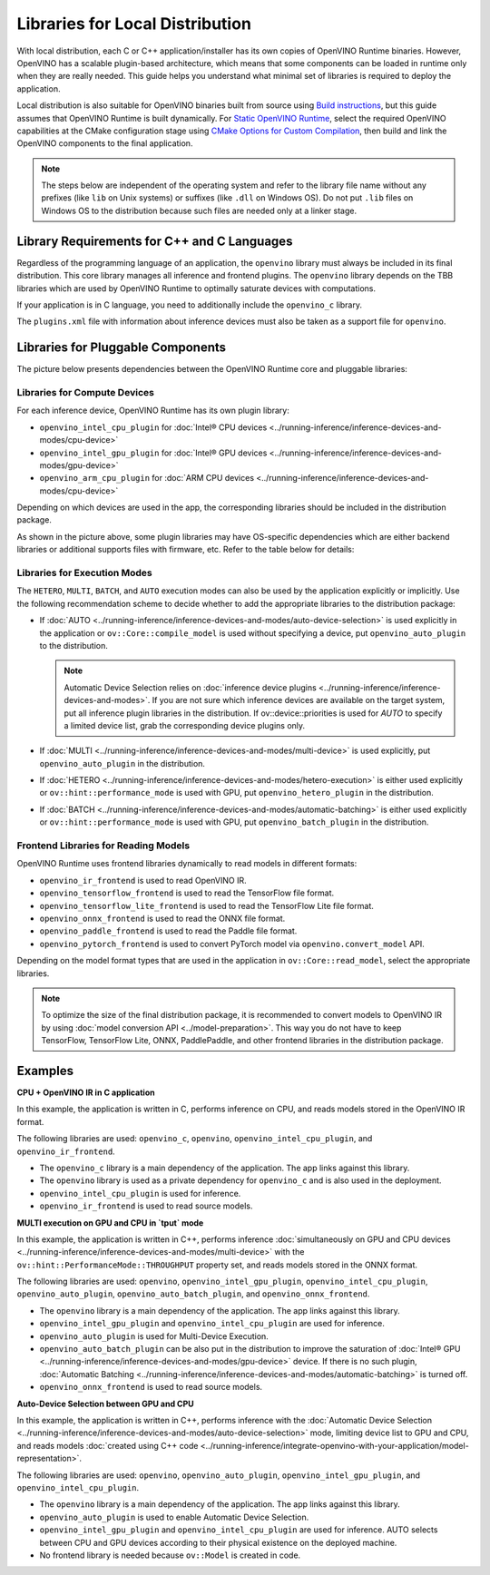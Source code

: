 .. {#openvino_docs_deploy_local_distribution}

Libraries for Local Distribution
================================


.. meta::
   :description: A local distribution will have its own copies of OpenVINO
                 Runtime binaries along with a set of required libraries
                 needed to deploy the application.


With local distribution, each C or C++ application/installer has its own copies of OpenVINO Runtime binaries.
However, OpenVINO has a scalable plugin-based architecture, which means that some components
can be loaded in runtime only when they are really needed. This guide helps you understand
what minimal set of libraries is required to deploy the application.

Local distribution is also suitable for OpenVINO binaries built from source using
`Build instructions <https://github.com/openvinotoolkit/openvino/wiki#how-to-build>`__,
but this guide assumes that OpenVINO Runtime is built dynamically.
For `Static OpenVINO Runtime <https://github.com/openvinotoolkit/openvino/blob/master/docs/dev/static_libaries.md>`__,
select the required OpenVINO capabilities at the CMake configuration stage using
`CMake Options for Custom Compilation <https://github.com/openvinotoolkit/openvino/blob/master/docs/dev/cmake_options_for_custom_compilation.md>`__,
then build and link the OpenVINO components to the final application.

.. note::

   The steps below are independent of the operating system and refer to the library file name
   without any prefixes (like ``lib`` on Unix systems) or suffixes (like ``.dll`` on Windows OS).
   Do not put ``.lib`` files on Windows OS to the distribution because such files are needed
   only at a linker stage.


Library Requirements for C++ and C Languages
############################################

Regardless of the programming language of an application, the ``openvino`` library must always
be included in its final distribution. This core library manages all inference and frontend plugins.
The ``openvino`` library depends on the TBB libraries which are used by OpenVINO Runtime
to optimally saturate devices with computations.

If your application is in C language, you need to additionally include the ``openvino_c`` library.

The ``plugins.xml`` file with information about inference devices must also be taken as a support file for ``openvino``.


Libraries for Pluggable Components
##################################

The picture below presents dependencies between the OpenVINO Runtime core and pluggable libraries:

.. image:: ../../assets/images/deployment_full.svg

Libraries for Compute Devices
+++++++++++++++++++++++++++++

For each inference device, OpenVINO Runtime has its own plugin library:

- ``openvino_intel_cpu_plugin`` for :doc:`Intel® CPU devices <../running-inference/inference-devices-and-modes/cpu-device>`
- ``openvino_intel_gpu_plugin`` for :doc:`Intel® GPU devices <../running-inference/inference-devices-and-modes/gpu-device>`
- ``openvino_arm_cpu_plugin`` for :doc:`ARM CPU devices <../running-inference/inference-devices-and-modes/cpu-device>`

Depending on which devices are used in the app, the corresponding libraries should be included in the distribution package.

As shown in the picture above, some plugin libraries may have OS-specific dependencies
which are either backend libraries or additional supports files with firmware, etc.
Refer to the table below for details:

.. tab-set::

   .. tab-item:: Windows
      :sync: windows

      +--------------+-------------------------+-------------------------------------------------------+
      |    Device    |       Dependency        |                      Location                         |
      +==============+=========================+=======================================================+
      |     CPU      |            —            |                          —                            |
      +--------------+-------------------------+-------------------------------------------------------+
      |     GPU      | | OpenCL.dll            | | ``C:\Windows\System32\opencl.dll``                  |
      |              | | cache.json            | | ``.\runtime\bin\intel64\Release\cache.json``   or   |
      |              | |                       | | ``.\runtime\bin\intel64\Debug\cache.json``          |
      +--------------+-------------------------+-------------------------------------------------------+
      |  Arm® CPU    |            —            |                          —                            |
      +--------------+-------------------------+-------------------------------------------------------+

   .. tab-item:: Linux arm64
      :sync: linux-arm-64

      +--------------+-------------------------+-------------------------------------------------------+
      |    Device    |       Dependency        |                      Location                         |
      +==============+=========================+=======================================================+
      |  Arm® CPU    |            —            |                          —                            |
      +--------------+-------------------------+-------------------------------------------------------+

   .. tab-item:: Linux x86_64
      :sync: linux-x86-64

      +--------------+-------------------------+-------------------------------------------------------+
      |    Device    |       Dependency        |                      Location                         |
      +==============+=========================+=======================================================+
      |     CPU      |            —            |                          —                            |
      +--------------+-------------------------+-------------------------------------------------------+
      |     GPU      | | libOpenCL.so          | | ``/usr/lib/x86_64-linux-gnu/libOpenCL.so.1``        |
      |              | | cache.json            | | ``./runtime/lib/intel64/cache.json``                |
      +--------------+-------------------------+-------------------------------------------------------+

   .. tab-item:: macOS arm64
      :sync: macos-arm-64

      +--------------+-------------------------+-------------------------------------------------------+
      |    Device    |       Dependency        |                      Location                         |
      +==============+=========================+=======================================================+
      |  Arm® CPU    |           —             |                          —                            |
      +--------------+-------------------------+-------------------------------------------------------+

   .. tab-item:: macOS x86_64
      :sync: macos-x86-64

      +--------------+-------------------------+-------------------------------------------------------+
      |    Device    |       Dependency        |                      Location                         |
      +==============+=========================+=======================================================+
      |     CPU      |           —             |                          —                            |
      +--------------+-------------------------+-------------------------------------------------------+



Libraries for Execution Modes
+++++++++++++++++++++++++++++

The ``HETERO``, ``MULTI``, ``BATCH``, and ``AUTO`` execution modes can also be used by the application explicitly or implicitly.
Use the following recommendation scheme to decide whether to add the appropriate libraries to the distribution package:

- If :doc:`AUTO <../running-inference/inference-devices-and-modes/auto-device-selection>` is used
  explicitly in the application or ``ov::Core::compile_model`` is used without specifying a device, put ``openvino_auto_plugin`` to the distribution.

  .. note::

     Automatic Device Selection relies on :doc:`inference device plugins <../running-inference/inference-devices-and-modes>`.
     If you are not sure which inference devices are available on the target system, put all inference plugin libraries in the distribution.
     If ov::device::priorities is used for `AUTO` to specify a limited device list, grab the corresponding device plugins only.

- If :doc:`MULTI <../running-inference/inference-devices-and-modes/multi-device>` is used explicitly,
  put ``openvino_auto_plugin`` in the distribution.
- If :doc:`HETERO <../running-inference/inference-devices-and-modes/hetero-execution>` is either
  used explicitly or ``ov::hint::performance_mode`` is used with GPU, put ``openvino_hetero_plugin`` in the distribution.
- If :doc:`BATCH <../running-inference/inference-devices-and-modes/automatic-batching>` is either
  used explicitly or ``ov::hint::performance_mode`` is used with GPU, put ``openvino_batch_plugin`` in the distribution.

Frontend Libraries for Reading Models
+++++++++++++++++++++++++++++++++++++

OpenVINO Runtime uses frontend libraries dynamically to read models in different formats:

- ``openvino_ir_frontend`` is used to read OpenVINO IR.
- ``openvino_tensorflow_frontend`` is used to read the TensorFlow file format.
- ``openvino_tensorflow_lite_frontend`` is used to read the TensorFlow Lite file format.
- ``openvino_onnx_frontend`` is used to read the ONNX file format.
- ``openvino_paddle_frontend`` is used to read the Paddle file format.
- ``openvino_pytorch_frontend`` is used to convert PyTorch model via ``openvino.convert_model`` API.

Depending on the model format types that are used in the application in ``ov::Core::read_model``, select the appropriate libraries.

.. note::

   To optimize the size of the final distribution package, it is recommended to convert models
   to OpenVINO IR by using :doc:`model conversion API <../model-preparation>`. This way you
   do not have to keep TensorFlow, TensorFlow Lite, ONNX, PaddlePaddle, and other frontend
   libraries in the distribution package.

Examples
####################

**CPU + OpenVINO IR in C application**

In this example, the application is written in C, performs inference on CPU, and reads models stored in the OpenVINO IR format.

The following libraries are used: ``openvino_c``, ``openvino``, ``openvino_intel_cpu_plugin``, and ``openvino_ir_frontend``.

- The ``openvino_c`` library is a main dependency of the application. The app links against this library.
- The ``openvino`` library is used as a private dependency for ``openvino_c`` and is also used in the deployment.
- ``openvino_intel_cpu_plugin`` is used for inference.
- ``openvino_ir_frontend`` is used to read source models.

**MULTI execution on GPU and CPU in `tput` mode**

In this example, the application is written in C++, performs inference
:doc:`simultaneously on GPU and CPU devices <../running-inference/inference-devices-and-modes/multi-device>` with
the ``ov::hint::PerformanceMode::THROUGHPUT`` property set, and reads models stored in the ONNX format.

The following libraries are used: ``openvino``, ``openvino_intel_gpu_plugin``, ``openvino_intel_cpu_plugin``,
``openvino_auto_plugin``, ``openvino_auto_batch_plugin``, and ``openvino_onnx_frontend``.

- The ``openvino`` library is a main dependency of the application. The app links against this library.
- ``openvino_intel_gpu_plugin`` and ``openvino_intel_cpu_plugin`` are used for inference.
- ``openvino_auto_plugin`` is used for Multi-Device Execution.
- ``openvino_auto_batch_plugin`` can be also put in the distribution to improve the saturation
  of :doc:`Intel® GPU <../running-inference/inference-devices-and-modes/gpu-device>` device.
  If there is no such plugin, :doc:`Automatic Batching <../running-inference/inference-devices-and-modes/automatic-batching>` is turned off.
- ``openvino_onnx_frontend`` is used to read source models.

**Auto-Device Selection between GPU and CPU**

In this example, the application is written in C++, performs inference
with the :doc:`Automatic Device Selection <../running-inference/inference-devices-and-modes/auto-device-selection>`
mode, limiting device list to GPU and CPU, and reads models
:doc:`created using C++ code <../running-inference/integrate-openvino-with-your-application/model-representation>`.

The following libraries are used: ``openvino``, ``openvino_auto_plugin``, ``openvino_intel_gpu_plugin``, and ``openvino_intel_cpu_plugin``.

- The ``openvino`` library is a main dependency of the application. The app links against this library.
- ``openvino_auto_plugin`` is used to enable Automatic Device Selection.
- ``openvino_intel_gpu_plugin`` and ``openvino_intel_cpu_plugin`` are used for inference. AUTO
  selects between CPU and GPU devices according to their physical existence on the deployed machine.
- No frontend library is needed because ``ov::Model`` is created in code.

